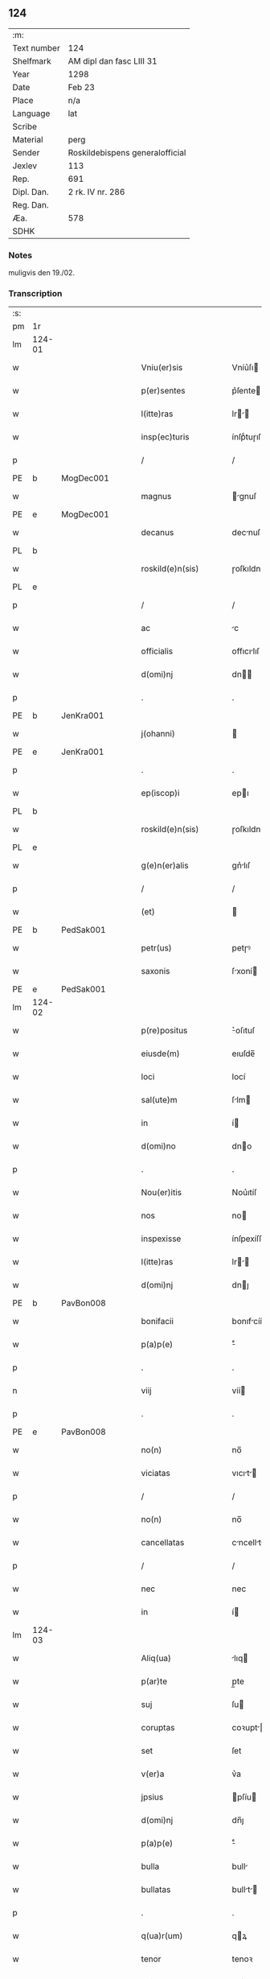 ** 124
| :m:         |                                 |
| Text number | 124                             |
| Shelfmark   | AM dipl dan fasc LIII 31        |
| Year        | 1298                            |
| Date        | Feb 23                          |
| Place       | n/a                             |
| Language    | lat                             |
| Scribe      |                                 |
| Material    | perg                            |
| Sender      | Roskildebispens generalofficial |
| Jexlev      | 113                             |
| Rep.        | 691                             |
| Dipl. Dan.  | 2 rk. IV nr. 286                |
| Reg. Dan.   |                                 |
| Æa.         | 578                             |
| SDHK        |                                 |

*** Notes
muligvis den 19./02.

*** Transcription
| :s: |        |   |   |   |   |                       |               |   |   |   |   |     |   |   |    |               |
| pm  | 1r     |   |   |   |   |                       |               |   |   |   |   |     |   |   |    |               |
| lm  | 124-01 |   |   |   |   |                       |               |   |   |   |   |     |   |   |    |               |
| w   |        |   |   |   |   | Vniu(er)sis           | Vníu͛ſı       |   |   |   |   | lat |   |   |    |        124-01 |
| w   |        |   |   |   |   | p(er)sentes           | p͛ſente       |   |   |   |   | lat |   |   |    |        124-01 |
| w   |        |   |   |   |   | l(itte)ras            | lr         |   |   |   |   | lat |   |   |    |        124-01 |
| w   |        |   |   |   |   | insp(ec)turis         | ínſpͨtuɼıſ     |   |   |   |   | lat |   |   |    |        124-01 |
| p   |        |   |   |   |   | /                     | /             |   |   |   |   | lat |   |   |    |        124-01 |
| PE  | b      | MogDec001  |   |   |   |                       |               |   |   |   |   |     |   |   |    |               |
| w   |        |   |   |   |   | magnus                | gnuſ        |   |   |   |   | lat |   |   |    |        124-01 |
| PE  | e      | MogDec001  |   |   |   |                       |               |   |   |   |   |     |   |   |    |               |
| w   |        |   |   |   |   | decanus               | decnuſ       |   |   |   |   | lat |   |   |    |        124-01 |
| PL  | b      |   |   |   |   |                       |               |   |   |   |   |     |   |   |    |               |
| w   |        |   |   |   |   | roskild(e)n(sis)      | ɼoſkıldn     |   |   |   |   | lat |   |   |    |        124-01 |
| PL  | e      |   |   |   |   |                       |               |   |   |   |   |     |   |   |    |               |
| p   |        |   |   |   |   | /                     | /             |   |   |   |   | lat |   |   |    |        124-01 |
| w   |        |   |   |   |   | ac                    | c            |   |   |   |   | lat |   |   |    |        124-01 |
| w   |        |   |   |   |   | officialis            | offıcılıſ    |   |   |   |   | lat |   |   |    |        124-01 |
| w   |        |   |   |   |   | d(omi)nj              | dn          |   |   |   |   | lat |   |   |    |        124-01 |
| p   |        |   |   |   |   | .                     | .             |   |   |   |   | lat |   |   |    |        124-01 |
| PE  | b      | JenKra001  |   |   |   |                       |               |   |   |   |   |     |   |   |    |               |
| w   |        |   |   |   |   | j(ohanni)             |              |   |   |   |   | lat |   |   |    |        124-01 |
| PE  | e      | JenKra001  |   |   |   |                       |               |   |   |   |   |     |   |   |    |               |
| p   |        |   |   |   |   | .                     | .             |   |   |   |   | lat |   |   |    |        124-01 |
| w   |        |   |   |   |   | ep(iscop)i            | epı          |   |   |   |   | lat |   |   |    |        124-01 |
| PL  | b      |   |   |   |   |                       |               |   |   |   |   |     |   |   |    |               |
| w   |        |   |   |   |   | roskild(e)n(sis)      | ɼoſkıldn     |   |   |   |   | lat |   |   |    |        124-01 |
| PL  | e      |   |   |   |   |                       |               |   |   |   |   |     |   |   |    |               |
| w   |        |   |   |   |   | g(e)n(er)alis         | gn͛lıſ        |   |   |   |   | lat |   |   |    |        124-01 |
| p   |        |   |   |   |   | /                     | /             |   |   |   |   | lat |   |   |    |        124-01 |
| w   |        |   |   |   |   | (et)                  |              |   |   |   |   | lat |   |   |    |        124-01 |
| PE  | b      | PedSak001  |   |   |   |                       |               |   |   |   |   |     |   |   |    |               |
| w   |        |   |   |   |   | petr(us)              | petɼꝰ         |   |   |   |   | lat |   |   |    |        124-01 |
| w   |        |   |   |   |   | saxonis               | ſxoní       |   |   |   |   | lat |   |   |    |        124-01 |
| PE  | e      | PedSak001  |   |   |   |                       |               |   |   |   |   |     |   |   |    |               |
| lm  | 124-02 |   |   |   |   |                       |               |   |   |   |   |     |   |   |    |               |
| w   |        |   |   |   |   | p(re)positus          | ͛oſıtuſ       |   |   |   |   | lat |   |   |    |        124-02 |
| w   |        |   |   |   |   | eiusde(m)             | eıuſde̅        |   |   |   |   | lat |   |   |    |        124-02 |
| w   |        |   |   |   |   | loci                  | locí          |   |   |   |   | lat |   |   |    |        124-02 |
| w   |        |   |   |   |   | sal(ute)m             | ſlm         |   |   |   |   | lat |   |   |    |        124-02 |
| w   |        |   |   |   |   | in                    | í            |   |   |   |   | lat |   |   |    |        124-02 |
| w   |        |   |   |   |   | d(omi)no              | dno          |   |   |   |   | lat |   |   |    |        124-02 |
| p   |        |   |   |   |   | .                     | .             |   |   |   |   | lat |   |   |    |        124-02 |
| w   |        |   |   |   |   | Nou(er)itis           | Nou͛ıtíſ       |   |   |   |   | lat |   |   |    |        124-02 |
| w   |        |   |   |   |   | nos                   | no           |   |   |   |   | lat |   |   |    |        124-02 |
| w   |        |   |   |   |   | inspexisse            | ínſpexíſſe    |   |   |   |   | lat |   |   |    |        124-02 |
| w   |        |   |   |   |   | l(itte)ras            | lr         |   |   |   |   | lat |   |   |    |        124-02 |
| w   |        |   |   |   |   | d(omi)nj              | dnȷ          |   |   |   |   | lat |   |   |    |        124-02 |
| PE  | b      | PavBon008  |   |   |   |                       |               |   |   |   |   |     |   |   |    |               |
| w   |        |   |   |   |   | bonifacii             | bonıfcíí     |   |   |   |   | lat |   |   |    |        124-02 |
| w   |        |   |   |   |   | p(a)p(e)              | ͤ             |   |   |   |   | lat |   |   |    |        124-02 |
| p   |        |   |   |   |   | .                     | .             |   |   |   |   | lat |   |   |    |        124-02 |
| n   |        |   |   |   |   | viij                  | víí          |   |   |   |   | lat |   |   |    |        124-02 |
| p   |        |   |   |   |   | .                     | .             |   |   |   |   | lat |   |   |    |        124-02 |
| PE  | e      | PavBon008  |   |   |   |                       |               |   |   |   |   |     |   |   |    |               |
| w   |        |   |   |   |   | no(n)                 | no̅            |   |   |   |   | lat |   |   |    |        124-02 |
| w   |        |   |   |   |   | viciatas              | vıcıt      |   |   |   |   | lat |   |   |    |        124-02 |
| p   |        |   |   |   |   | /                     | /             |   |   |   |   | lat |   |   |    |        124-02 |
| w   |        |   |   |   |   | no(n)                 | no̅            |   |   |   |   | lat |   |   |    |        124-02 |
| w   |        |   |   |   |   | cancellatas           | cncellt   |   |   |   |   | lat |   |   |    |        124-02 |
| p   |        |   |   |   |   | /                     | /             |   |   |   |   | lat |   |   |    |        124-02 |
| w   |        |   |   |   |   | nec                   | nec           |   |   |   |   | lat |   |   |    |        124-02 |
| w   |        |   |   |   |   | in                    | í            |   |   |   |   | lat |   |   |    |        124-02 |
| lm  | 124-03 |   |   |   |   |                       |               |   |   |   |   |     |   |   |    |               |
| w   |        |   |   |   |   | Aliq(ua)              | lıq         |   |   |   |   | lat |   |   |    |        124-03 |
| w   |        |   |   |   |   | p(ar)te               | p̲te           |   |   |   |   | lat |   |   |    |        124-03 |
| w   |        |   |   |   |   | suj                   | ſu           |   |   |   |   | lat |   |   |    |        124-03 |
| w   |        |   |   |   |   | coruptas              | coꝛupt      |   |   |   |   | lat |   |   |    |        124-03 |
| w   |        |   |   |   |   | set                   | ſet           |   |   |   |   | lat |   |   |    |        124-03 |
| w   |        |   |   |   |   | v(er)a                | v͛a            |   |   |   |   | lat |   |   |    |        124-03 |
| w   |        |   |   |   |   | jpsius                | pſíu        |   |   |   |   | lat |   |   |    |        124-03 |
| w   |        |   |   |   |   | d(omi)nj              | dn̅ȷ           |   |   |   |   | lat |   |   |    |        124-03 |
| w   |        |   |   |   |   | p(a)p(e)              | ͤ             |   |   |   |   | lat |   |   |    |        124-03 |
| w   |        |   |   |   |   | bulla                 | bull         |   |   |   |   | lat |   |   |    |        124-03 |
| w   |        |   |   |   |   | bullatas              | bullt      |   |   |   |   | lat |   |   |    |        124-03 |
| p   |        |   |   |   |   | .                     | .             |   |   |   |   | lat |   |   |    |        124-03 |
| w   |        |   |   |   |   | q(ua)r(um)            | qꝝ           |   |   |   |   | lat |   |   |    |        124-03 |
| w   |        |   |   |   |   | tenor                 | tenoꝛ         |   |   |   |   | lat |   |   |    |        124-03 |
| w   |        |   |   |   |   | talis                 | tlıſ         |   |   |   |   | lat |   |   |    |        124-03 |
| w   |        |   |   |   |   | est                   | eﬅ            |   |   |   |   | lat |   |   |    |        124-03 |
| p   |        |   |   |   |   | /                     | /             |   |   |   |   | lat |   |   |    |        124-03 |
| PE  | b      | PavBon008  |   |   |   |                       |               |   |   |   |   |     |   |   |    |               |
| w   |        |   |   |   |   | Bonifaci(us)          | Bonıfcıꝰ     |   |   |   |   | lat |   |   |    |        124-03 |
| PE  | e      | PavBon008  |   |   |   |                       |               |   |   |   |   |     |   |   |    |               |
| w   |        |   |   |   |   | ep(iscopus)           | epc          |   |   |   |   | lat |   |   |    |        124-03 |
| w   |        |   |   |   |   | seru(us)              | ſeruꝰ         |   |   |   |   | lat |   |   |    |        124-03 |
| w   |        |   |   |   |   | seruor(um)            | ſeruoꝝ        |   |   |   |   | lat |   |   |    |        124-03 |
| w   |        |   |   |   |   | dei                   | deı           |   |   |   |   | lat |   |   |    |        124-03 |
| p   |        |   |   |   |   | /                     | /             |   |   |   |   | lat |   |   |    |        124-03 |
| w   |        |   |   |   |   | Dilectis              | Dílectíſ      |   |   |   |   | lat |   |   |    |        124-03 |
| lm  | 124-04 |   |   |   |   |                       |               |   |   |   |   |     |   |   |    |               |
| w   |        |   |   |   |   | jn                    | n            |   |   |   |   | lat |   |   |    |        124-04 |
| w   |        |   |   |   |   | (Christ)o             | xp̅o           |   |   |   |   | lat |   |   |    |        124-04 |
| w   |        |   |   |   |   | filiab(us)            | fılıbꝫ       |   |   |   |   | lat |   |   |    |        124-04 |
| w   |        |   |   |   |   | vniu(er)sis           | vniu͛ſı       |   |   |   |   | lat |   |   |    |        124-04 |
| w   |        |   |   |   |   | Abb(at)issis          | bbıſſı     |   |   |   |   | lat |   |   |    |        124-04 |
| w   |        |   |   |   |   | (et)                  |              |   |   |   |   | lat |   |   |    |        124-04 |
| w   |        |   |   |   |   | conue(n)tib(us)       | conue̅tıbꝫ     |   |   |   |   | lat |   |   |    |        124-04 |
| w   |        |   |   |   |   | monialiu(m)           | monılıu     |   |   |   |   | lat |   |   |    |        124-04 |
| w   |        |   |   |   |   | jnclusar(um)          | ncluſꝝ      |   |   |   |   | lat |   |   |    |        124-04 |
| p   |        |   |   |   |   | /                     | /             |   |   |   |   | lat |   |   |    |        124-04 |
| w   |        |   |   |   |   | siue                  | ſíue          |   |   |   |   | lat |   |   |    |        124-04 |
| w   |        |   |   |   |   | ordinis               | oꝛdıní       |   |   |   |   | lat |   |   |    |        124-04 |
| w   |        |   |   |   |   | s(an)c(t)e            | ſce          |   |   |   |   | lat |   |   |    |        124-04 |
| w   |        |   |   |   |   | clare                 | clɼe         |   |   |   |   | lat |   |   |    |        124-04 |
| p   |        |   |   |   |   | /                     | /             |   |   |   |   | lat |   |   |    |        124-04 |
| w   |        |   |   |   |   | siue                  | ſıue          |   |   |   |   | lat |   |   |    |        124-04 |
| w   |        |   |   |   |   | s(an)c(t)i            | ſcı          |   |   |   |   | lat |   |   |    |        124-04 |
| w   |        |   |   |   |   | damianj               | dmın       |   |   |   |   | lat |   |   |    |        124-04 |
| p   |        |   |   |   |   | /                     | /             |   |   |   |   | lat |   |   |    |        124-04 |
| w   |        |   |   |   |   | siue                  | ſıue          |   |   |   |   | lat |   |   |    |        124-04 |
| w   |        |   |   |   |   | mino¦risse            | íno¦ɼıſſe    |   |   |   |   | lat |   |   |    | 124-04—124-05 |
| w   |        |   |   |   |   | dicant(ur)            | dıcnt᷑        |   |   |   |   | lat |   |   |    |        124-05 |
| p   |        |   |   |   |   | /                     | /             |   |   |   |   | lat |   |   |    |        124-05 |
| w   |        |   |   |   |   | sal(u)t(em)           | al̅t          |   |   |   |   | lat |   |   |    |        124-05 |
| w   |        |   |   |   |   | (et)                  |              |   |   |   |   | lat |   |   |    |        124-05 |
| w   |        |   |   |   |   | ap(osto)licam         | pl̅ıc       |   |   |   |   | lat |   |   |    |        124-05 |
| w   |        |   |   |   |   | b(e)n(e)diccio(n)em   | bn̅dıccıoe   |   |   |   |   | lat |   |   |    |        124-05 |
| p   |        |   |   |   |   | /                     | /             |   |   |   |   | lat |   |   |    |        124-05 |
| w   |        |   |   |   |   | laudabilis            | ludbılı    |   |   |   |   | lat |   |   |    |        124-05 |
| w   |        |   |   |   |   | sacra                 | ſcr         |   |   |   |   | lat |   |   |    |        124-05 |
| w   |        |   |   |   |   | religio               | ɼelıgío       |   |   |   |   | lat |   |   |    |        124-05 |
| w   |        |   |   |   |   | q(ue)                 | q̅             |   |   |   |   | lat |   |   |    |        124-05 |
| w   |        |   |   |   |   | in                    | ín            |   |   |   |   | lat |   |   |    |        124-05 |
| w   |        |   |   |   |   | monast(er)iis         | monﬅ͛íí      |   |   |   |   | lat |   |   |    |        124-05 |
| w   |        |   |   |   |   | v(est)ris             | vɼı         |   |   |   |   | lat |   |   |    |        124-05 |
| w   |        |   |   |   |   | a                     |              |   |   |   |   | lat |   |   |    |        124-05 |
| w   |        |   |   |   |   | vobis                 | vobıſ         |   |   |   |   | lat |   |   |    |        124-05 |
| w   |        |   |   |   |   | (et)                  |              |   |   |   |   | lat |   |   |    |        124-05 |
| w   |        |   |   |   |   | aliis                 | líí         |   |   |   |   | lat |   |   |    |        124-05 |
| w   |        |   |   |   |   | p(er)sonis            | p̲ſoní        |   |   |   |   | lat |   |   |    |        124-05 |
| w   |        |   |   |   |   | in                    | ín            |   |   |   |   | lat |   |   |    |        124-05 |
| w   |        |   |   |   |   | eis                   | eí           |   |   |   |   | lat |   |   |    |        124-05 |
| w   |        |   |   |   |   | dege(n)tibus          | degetıbuſ    |   |   |   |   | lat |   |   |    |        124-05 |
| lm  | 124-06 |   |   |   |   |                       |               |   |   |   |   |     |   |   |    |               |
| w   |        |   |   |   |   | sub                   | ſub           |   |   |   |   | lat |   |   |    |        124-06 |
| w   |        |   |   |   |   | on(er)e               | on͛e           |   |   |   |   | lat |   |   |    |        124-06 |
| w   |        |   |   |   |   | voluntarie            | voluntríe    |   |   |   |   | lat |   |   |    |        124-06 |
| w   |        |   |   |   |   | paup(er)tatis         | pup̲ttí     |   |   |   |   | lat |   |   |    |        124-06 |
| w   |        |   |   |   |   | jugit(er)             | ȷugıt͛         |   |   |   |   | lat |   |   |    |        124-06 |
| w   |        |   |   |   |   | colit(ur)             | colıt᷑         |   |   |   |   | lat |   |   |    |        124-06 |
| w   |        |   |   |   |   | sic                   | ſıc           |   |   |   |   | lat |   |   |    |        124-06 |
| w   |        |   |   |   |   | a                     |              |   |   |   |   | lat |   |   |    |        124-06 |
| w   |        |   |   |   |   | vobis                 | vobí         |   |   |   |   | lat |   |   |    |        124-06 |
| w   |        |   |   |   |   | mundane               | mundne       |   |   |   |   | lat |   |   |    |        124-06 |
| w   |        |   |   |   |   | dissolucio(n)is       | dıſſolucıoı |   |   |   |   | lat |   |   |    |        124-06 |
| w   |        |   |   |   |   | relegauit             | releguít     |   |   |   |   | lat |   |   |    |        124-06 |
| w   |        |   |   |   |   | illecebras            | ıllecebꝛ    |   |   |   |   | lat |   |   |    |        124-06 |
| w   |        |   |   |   |   | vt                    | vt            |   |   |   |   | lat |   |   |    |        124-06 |
| w   |        |   |   |   |   | jnt(er)               | ȷnt͛           |   |   |   |   | lat |   |   |    |        124-06 |
| w   |        |   |   |   |   | alia                  | lı          |   |   |   |   | lat |   |   |    |        124-06 |
| w   |        |   |   |   |   | claust(ra)lis         | cluﬅlí     |   |   |   |   | lat |   |   |    |        124-06 |
| w   |        |   |   |   |   | abstine(n)¦cie        | bﬅıne̅¦cíe    |   |   |   |   | lat |   |   |    | 124-06—124-07 |
| w   |        |   |   |   |   | nexib(us)             | nexıbꝫ        |   |   |   |   | lat |   |   |    |        124-07 |
| w   |        |   |   |   |   | relegate              | ɼelegte      |   |   |   |   | lat |   |   |    |        124-07 |
| w   |        |   |   |   |   | puritate              | purıtte      |   |   |   |   | lat |   |   |    |        124-07 |
| w   |        |   |   |   |   | fulgeatis             | fulgetíſ     |   |   |   |   | lat |   |   |    |        124-07 |
| w   |        |   |   |   |   | obseruancie           | obſeruncıe   |   |   |   |   | lat |   |   |    |        124-07 |
| w   |        |   |   |   |   | reg(u)laris           | regl̅rí      |   |   |   |   | lat |   |   |    |        124-07 |
| p   |        |   |   |   |   | /                     | /             |   |   |   |   | lat |   |   |    |        124-07 |
| w   |        |   |   |   |   | (et)                  |              |   |   |   |   | lat |   |   |    |        124-07 |
| w   |        |   |   |   |   | voluntatis            | volunttí    |   |   |   |   | lat |   |   |    |        124-07 |
| w   |        |   |   |   |   | libitu(m)             | lıbıtu       |   |   |   |   | lat |   |   |    |        124-07 |
| w   |        |   |   |   |   | coartantes            | cortnte    |   |   |   |   | lat |   |   |    |        124-07 |
| w   |        |   |   |   |   | omnino                | oníno        |   |   |   |   | lat |   |   |    |        124-07 |
| w   |        |   |   |   |   | s(u)b                 | ſb           |   |   |   |   | lat |   |   |    |        124-07 |
| w   |        |   |   |   |   | obedi(enci)e          | obedı̅e        |   |   |   |   | lat |   |   |    |        124-07 |
| w   |        |   |   |   |   | debito                | debıto        |   |   |   |   | lat |   |   |    |        124-07 |
| lm  | 124-08 |   |   |   |   |                       |               |   |   |   |   |     |   |   |    |               |
| w   |        |   |   |   |   | dignam                | dıgn        |   |   |   |   | lat |   |   |    |        124-08 |
| w   |        |   |   |   |   | (et)                  |              |   |   |   |   | lat |   |   |    |        124-08 |
| w   |        |   |   |   |   | sedulam               | ſedulm       |   |   |   |   | lat |   |   |    |        124-08 |
| w   |        |   |   |   |   | exibeatis             | exıbetí     |   |   |   |   | lat |   |   |    |        124-08 |
| w   |        |   |   |   |   | d(omi)no              | dno          |   |   |   |   | lat |   |   |    |        124-08 |
| w   |        |   |   |   |   | seruitute(m)          | ſeruítute    |   |   |   |   | lat |   |   |    |        124-08 |
| p   |        |   |   |   |   | /                     | /             |   |   |   |   | lat |   |   |    |        124-08 |
| w   |        |   |   |   |   | hinc                  | hínc          |   |   |   |   | lat |   |   |    |        124-08 |
| w   |        |   |   |   |   | ⸌e(st)⸍               | ⸌e⸍          |   |   |   |   | lat |   |   |    |        124-08 |
| w   |        |   |   |   |   | q(uod)                | ꝙ             |   |   |   |   | lat |   |   |    |        124-08 |
| w   |        |   |   |   |   | nos                   | no           |   |   |   |   | lat |   |   |    |        124-08 |
| w   |        |   |   |   |   | piu(m)                | píu          |   |   |   |   | lat |   |   |    |        124-08 |
| w   |        |   |   |   |   | (et)                  |              |   |   |   |   | lat |   |   |    |        124-08 |
| w   |        |   |   |   |   | co(n)gruu(m)          | cogruu      |   |   |   |   | lat |   |   |    |        124-08 |
| w   |        |   |   |   |   | reputantes            | ɼeputnte    |   |   |   |   | lat |   |   |    |        124-08 |
| w   |        |   |   |   |   | vt                    | vt            |   |   |   |   | lat |   |   |    |        124-08 |
| w   |        |   |   |   |   | uos                   | uo           |   |   |   |   | lat |   |   |    |        124-08 |
| w   |        |   |   |   |   | illa                  | ıll          |   |   |   |   | lat |   |   |    |        124-08 |
| w   |        |   |   |   |   | p(ro)seq(ua)m(ur)     | ꝓſeq᷑        |   |   |   |   | lat |   |   |    |        124-08 |
| w   |        |   |   |   |   | gr(ati)a              | gr          |   |   |   |   | lat |   |   |    |        124-08 |
| w   |        |   |   |   |   | qua(m)                | qu          |   |   |   |   | lat |   |   |    |        124-08 |
| w   |        |   |   |   |   | v(est)ris             | vɼıſ         |   |   |   |   | lat |   |   |    |        124-08 |
| lm  | 124-09 |   |   |   |   |                       |               |   |   |   |   |     |   |   |    |               |
| w   |        |   |   |   |   | necc(ess)itatib(us)   | neccıttıbꝫ  |   |   |   |   | lat |   |   |    |        124-09 |
| w   |        |   |   |   |   | fore                  | foꝛe          |   |   |   |   | lat |   |   |    |        124-09 |
| w   |        |   |   |   |   | p(er)spicim(us)       | p̲ſpıcímꝰ      |   |   |   |   | lat |   |   |    |        124-09 |
| w   |        |   |   |   |   | op(or)tunam           | op̲tun       |   |   |   |   | lat |   |   |    |        124-09 |
| w   |        |   |   |   |   | vobis                 | vobí         |   |   |   |   | lat |   |   |    |        124-09 |
| w   |        |   |   |   |   | uniu(er)sis           | uníu͛ſí       |   |   |   |   | lat |   |   |    |        124-09 |
| w   |        |   |   |   |   | (et)                  |              |   |   |   |   | lat |   |   |    |        124-09 |
| w   |        |   |   |   |   | sing(u)lis            | ſınglı      |   |   |   |   | lat |   |   |    |        124-09 |
| w   |        |   |   |   |   | autoritate            | utoꝛıtte    |   |   |   |   | lat |   |   |    |        124-09 |
| w   |        |   |   |   |   | p(re)s(e)n(cium)      | p͛ſn          |   |   |   |   | lat |   |   |    |        124-09 |
| w   |        |   |   |   |   | indulgem(us)          | ındulgemꝰ     |   |   |   |   | lat |   |   |    |        124-09 |
| p   |        |   |   |   |   | /                     | /             |   |   |   |   | lat |   |   |    |        124-09 |
| w   |        |   |   |   |   | v(t)                  | v            |   |   |   |   | lat |   |   |    |        124-09 |
| w   |        |   |   |   |   | ad                    | d            |   |   |   |   | lat |   |   |    |        124-09 |
| w   |        |   |   |   |   | p(re)stac(i)o(ne)m    | p͛ﬅco       |   |   |   |   | lat |   |   |    |        124-09 |
| w   |        |   |   |   |   | decimaru(m)           | decímɼu     |   |   |   |   | lat |   |   |    |        124-09 |
| w   |        |   |   |   |   | de                    | de            |   |   |   |   | lat |   |   |    |        124-09 |
| w   |        |   |   |   |   | q(ui)b(us)cu(mque)    | qbꝫcuꝫ      |   |   |   |   | lat |   |   |    |        124-09 |
| lm  | 124-10 |   |   |   |   |                       |               |   |   |   |   |     |   |   |    |               |
| w   |        |   |   |   |   | possessio(n)ib(us)    | poſſeſſıo̅ıbꝫ  |   |   |   |   | lat |   |   |    |        124-10 |
| w   |        |   |   |   |   | (et)                  |              |   |   |   |   | lat |   |   |    |        124-10 |
| w   |        |   |   |   |   | aliis                 | líí         |   |   |   |   | lat |   |   |    |        124-10 |
| w   |        |   |   |   |   | o(mn)ib(us)           | o̅ıbꝫ          |   |   |   |   | lat |   |   |    |        124-10 |
| w   |        |   |   |   |   | bonis                 | boní         |   |   |   |   | lat |   |   |    |        124-10 |
| w   |        |   |   |   |   | v(est)ris             | vɼı         |   |   |   |   | lat |   |   |    |        124-10 |
| w   |        |   |   |   |   | q(uam)                | q̅             |   |   |   |   | lat |   |   |    |        124-10 |
| w   |        |   |   |   |   | inp(re)senciar(um)    | ínp͛ſencıꝝ    |   |   |   |   | lat |   |   |    |        124-10 |
| w   |        |   |   |   |   | h(ab)etis             | he̅tí         |   |   |   |   | lat |   |   |    |        124-10 |
| p   |        |   |   |   |   | .                     | .             |   |   |   |   | lat |   |   |    |        124-10 |
| w   |        |   |   |   |   | (et)                  |              |   |   |   |   | lat |   |   |    |        124-10 |
| w   |        |   |   |   |   | iustis                | ıuﬅıſ         |   |   |   |   | lat |   |   |    |        124-10 |
| w   |        |   |   |   |   | modis                 | modıſ         |   |   |   |   | lat |   |   |    |        124-10 |
| w   |        |   |   |   |   | p(re)stante           | p͛ﬅnte        |   |   |   |   | lat |   |   |    |        124-10 |
| w   |        |   |   |   |   | d(omi)no              | dno          |   |   |   |   | lat |   |   |    |        124-10 |
| w   |        |   |   |   |   | acq(ui)siu(er)itis    | cqſıu͛ıtí   |   |   |   |   | lat |   |   |    |        124-10 |
| w   |        |   |   |   |   | jn                    | n            |   |   |   |   | lat |   |   |    |        124-10 |
| w   |        |   |   |   |   | futuru(m)             | futuɼu       |   |   |   |   | lat |   |   |    |        124-10 |
| p   |        |   |   |   |   | /                     | /             |   |   |   |   | lat |   |   |    |        124-10 |
| w   |        |   |   |   |   | uel                   | uel           |   |   |   |   | lat |   |   |    |        124-10 |
| w   |        |   |   |   |   | ad                    | d            |   |   |   |   | lat |   |   |    |        124-10 |
| w   |        |   |   |   |   | (con)t(ri)bue(n)du(m) | ꝯtbuedu    |   |   |   |   | lat |   |   |    |        124-10 |
| lm  | 124-11 |   |   |   |   |                       |               |   |   |   |   |     |   |   |    |               |
| w   |        |   |   |   |   | jn                    | ȷn            |   |   |   |   | lat |   |   |    |        124-11 |
| w   |        |   |   |   |   | p(ro)curacio(n)ib(us) | ꝓcuɼcıo̅ıbꝫ   |   |   |   |   | lat |   |   |    |        124-11 |
| w   |        |   |   |   |   | q(uo)ru(m)l(i)bet     | !qͦru̅lꝫbet¡    |   |   |   |   | lat |   |   |    |        124-11 |
| w   |        |   |   |   |   | ordinarior(um)        | oꝛdınɼıoꝝ    |   |   |   |   | lat |   |   |    |        124-11 |
| p   |        |   |   |   |   | .                     | .             |   |   |   |   | lat |   |   |    |        124-11 |
| w   |        |   |   |   |   | (et)                  |              |   |   |   |   | lat |   |   |    |        124-11 |
| w   |        |   |   |   |   | eciam                 | ecım         |   |   |   |   | lat |   |   |    |        124-11 |
| w   |        |   |   |   |   | legator(um)           | legtoꝝ       |   |   |   |   | lat |   |   |    |        124-11 |
| p   |        |   |   |   |   | /                     | /             |   |   |   |   | lat |   |   |    |        124-11 |
| w   |        |   |   |   |   | (et)                  |              |   |   |   |   | lat |   |   |    |        124-11 |
| w   |        |   |   |   |   | nu(n)cior(um)         | nucıoꝝ       |   |   |   |   | lat |   |   |    |        124-11 |
| w   |        |   |   |   |   | sedis                 | ſedıſ         |   |   |   |   | lat |   |   |    |        124-11 |
| w   |        |   |   |   |   | ap(osto)lice          | pl̅íce        |   |   |   |   | lat |   |   |    |        124-11 |
| w   |        |   |   |   |   | (et)                  |              |   |   |   |   | lat |   |   |    |        124-11 |
| w   |        |   |   |   |   | q(ui)b(us)lib(et)     | qbꝫlıbꝫ      |   |   |   |   | lat |   |   |    |        124-11 |
| w   |        |   |   |   |   | talliis               | tallíí       |   |   |   |   | lat |   |   |    |        124-11 |
| w   |        |   |   |   |   | (et)                  |              |   |   |   |   | lat |   |   |    |        124-11 |
| w   |        |   |   |   |   | collectis             | collectí     |   |   |   |   | lat |   |   |    |        124-11 |
| p   |        |   |   |   |   | /                     | /             |   |   |   |   | lat |   |   |    |        124-11 |
| w   |        |   |   |   |   | ac                    | c            |   |   |   |   | lat |   |   |    |        124-11 |
| w   |        |   |   |   |   | ad                    | d            |   |   |   |   | lat |   |   |    |        124-11 |
| w   |        |   |   |   |   | exi¦bendu(m)          | exı¦bendu    |   |   |   |   | lat |   |   |    | 124-11—124-12 |
| w   |        |   |   |   |   | pedagia               | pedgı       |   |   |   |   | lat |   |   |    |        124-12 |
| w   |        |   |   |   |   | telonea               | telone       |   |   |   |   | lat |   |   |    |        124-12 |
| w   |        |   |   |   |   | (et)                  |              |   |   |   |   | lat |   |   |    |        124-12 |
| w   |        |   |   |   |   | alias                 | lı         |   |   |   |   | lat |   |   |    |        124-12 |
| w   |        |   |   |   |   | exauct(i)ones         | exuone    |   |   |   |   | lat |   |   |    |        124-12 |
| w   |        |   |   |   |   | quib(us)uis           | quıbꝫuíſ      |   |   |   |   | lat |   |   |    |        124-12 |
| w   |        |   |   |   |   | regib(us)             | ɼegıbꝫ        |   |   |   |   | lat |   |   |    |        124-12 |
| w   |        |   |   |   |   | p(ri)ncipib(us)       | pncıpıbꝫ     |   |   |   |   | lat |   |   |    |        124-12 |
| w   |        |   |   |   |   | seu                   | ſeu           |   |   |   |   | lat |   |   |    |        124-12 |
| w   |        |   |   |   |   | aliis                 | líí         |   |   |   |   | lat |   |   |    |        124-12 |
| w   |        |   |   |   |   | p(er)sonis            | p̲ſoní        |   |   |   |   | lat |   |   |    |        124-12 |
| w   |        |   |   |   |   | s(e)c(u)larib(us)     | ſcl̅rıbꝫ      |   |   |   |   | lat |   |   |    |        124-12 |
| w   |        |   |   |   |   | minime                | míníme        |   |   |   |   | lat |   |   |    |        124-12 |
| w   |        |   |   |   |   | teneaminj             | teneín     |   |   |   |   | lat |   |   |    |        124-12 |
| lm  | 124-13 |   |   |   |   |                       |               |   |   |   |   |     |   |   |    |               |
| w   |        |   |   |   |   | nec                   | nec           |   |   |   |   | lat |   |   |    |        124-13 |
| w   |        |   |   |   |   | ad                    | d            |   |   |   |   | lat |   |   |    |        124-13 |
| w   |        |   |   |   |   | id                    | ıd            |   |   |   |   | lat |   |   |    |        124-13 |
| w   |        |   |   |   |   | (com)pelli            | ꝯpellí        |   |   |   |   | lat |   |   |    |        124-13 |
| w   |        |   |   |   |   | aliq(ua)ten(us)       | lıqtenꝰ     |   |   |   |   | lat |   |   |    |        124-13 |
| w   |        |   |   |   |   | valeatis              | vletí      |   |   |   |   | lat |   |   |    |        124-13 |
| p   |        |   |   |   |   | .                     | .             |   |   |   |   | lat |   |   |    |        124-13 |
| w   |        |   |   |   |   | Nulli                 | Nullı         |   |   |   |   | lat |   |   |    |        124-13 |
| w   |        |   |   |   |   | (er)g(o)              | gͦ             |   |   |   |   | lat |   |   |    |        124-13 |
| w   |        |   |   |   |   | om(n)i(n)o            | omıo         |   |   |   |   | lat |   |   |    |        124-13 |
| w   |        |   |   |   |   | ho(m)inem             | hoıne       |   |   |   |   | lat |   |   |    |        124-13 |
| w   |        |   |   |   |   | liceat                | lıcet        |   |   |   |   | lat |   |   |    |        124-13 |
| w   |        |   |   |   |   | hanc                  | hnc          |   |   |   |   | lat |   |   |    |        124-13 |
| w   |        |   |   |   |   | pagina(m)             | pgın       |   |   |   |   | lat |   |   |    |        124-13 |
| w   |        |   |   |   |   | n(ost)re              | nɼe          |   |   |   |   | lat |   |   |    |        124-13 |
| w   |        |   |   |   |   | co(n)cessio(n)is      | coceſſıoı  |   |   |   |   | lat |   |   |    |        124-13 |
| w   |        |   |   |   |   | infring(er)e          | ínfríng͛e      |   |   |   |   | lat |   |   |    |        124-13 |
| w   |        |   |   |   |   | uel                   | uel           |   |   |   |   | lat |   |   |    |        124-13 |
| w   |        |   |   |   |   | ei                    | eí            |   |   |   |   | lat |   |   |    |        124-13 |
| w   |        |   |   |   |   | ausu                  | uſu          |   |   |   |   | lat |   |   | =  |        124-13 |
| w   |        |   |   |   |   | te¦merarie            | te¦merrıe    |   |   |   |   | lat |   |   | == | 124-13—124-14 |
| w   |        |   |   |   |   | (contra)ire           | ꝯıre         |   |   |   |   | lat |   |   |    |        124-14 |
| p   |        |   |   |   |   | /                     | /             |   |   |   |   | lat |   |   |    |        124-14 |
| w   |        |   |   |   |   | Siq(ui)s              | ıqſ         |   |   |   |   | lat |   |   |    |        124-14 |
| w   |        |   |   |   |   | aute(m)               | ute         |   |   |   |   | lat |   |   |    |        124-14 |
| w   |        |   |   |   |   | hoc                   | hoc           |   |   |   |   | lat |   |   |    |        124-14 |
| w   |        |   |   |   |   | atte(m)ptare          | tte̅ptɼe     |   |   |   |   | lat |   |   |    |        124-14 |
| w   |        |   |   |   |   | p(er)sumserit         | p͛ſuſeɼıt     |   |   |   |   | lat |   |   |    |        124-14 |
| w   |        |   |   |   |   | indignacione(m)       | índıgncíone |   |   |   |   | lat |   |   |    |        124-14 |
| w   |        |   |   |   |   | o(mn)jpote(n)tis      | oȷpotetí   |   |   |   |   | lat |   |   |    |        124-14 |
| w   |        |   |   |   |   | dej                   | de           |   |   |   |   | lat |   |   |    |        124-14 |
| w   |        |   |   |   |   | (et)                  |              |   |   |   |   | lat |   |   |    |        124-14 |
| w   |        |   |   |   |   | beator(um)            | betoꝝ        |   |   |   |   | lat |   |   |    |        124-14 |
| w   |        |   |   |   |   | petri                 | petɼı         |   |   |   |   | lat |   |   |    |        124-14 |
| w   |        |   |   |   |   | (et)                  |              |   |   |   |   | lat |   |   |    |        124-14 |
| w   |        |   |   |   |   | pauli                 | pulí         |   |   |   |   | lat |   |   |    |        124-14 |
| lm  | 124-15 |   |   |   |   |                       |               |   |   |   |   |     |   |   |    |               |
| w   |        |   |   |   |   | apostolor(um)         | poﬅoloꝝ      |   |   |   |   | lat |   |   |    |        124-15 |
| w   |        |   |   |   |   | eius                  | eíu          |   |   |   |   | lat |   |   |    |        124-15 |
| w   |        |   |   |   |   | se                    | ſe            |   |   |   |   | lat |   |   |    |        124-15 |
| w   |        |   |   |   |   | nou(er)it             | nou͛ít         |   |   |   |   | lat |   |   |    |        124-15 |
| w   |        |   |   |   |   | incursuru(m)          | íncuɼſuɼu    |   |   |   |   | lat |   |   |    |        124-15 |
| p   |        |   |   |   |   | /                     | /             |   |   |   |   | lat |   |   |    |        124-15 |
| w   |        |   |   |   |   | Datu(m)               | Dtu         |   |   |   |   | lat |   |   |    |        124-15 |
| PL  | b      |   |   |   |   |                       |               |   |   |   |   |     |   |   |    |               |
| w   |        |   |   |   |   | Anagnie               | ngnıe       |   |   |   |   | lat |   |   |    |        124-15 |
| PL  | e      |   |   |   |   |                       |               |   |   |   |   |     |   |   |    |               |
| p   |        |   |   |   |   | .                     | .             |   |   |   |   | lat |   |   |    |        124-15 |
| n   |        |   |   |   |   | iiijͦ                  | ııͦıȷ          |   |   |   |   | lat |   |   |    |        124-15 |
| p   |        |   |   |   |   | .                     | .             |   |   |   |   | lat |   |   |    |        124-15 |
| w   |        |   |   |   |   | non(as)               | non          |   |   |   |   | lat |   |   |    |        124-15 |
| w   |        |   |   |   |   | junij                 | uní         |   |   |   |   | lat |   |   |    |        124-15 |
| w   |        |   |   |   |   | pontificatus          | pontıfıctuſ  |   |   |   |   | lat |   |   |    |        124-15 |
| w   |        |   |   |   |   | n(ost)ri              | nɼı          |   |   |   |   | lat |   |   |    |        124-15 |
| w   |        |   |   |   |   | ⸌anno⸍                | ⸌anno⸍        |   |   |   |   | lat |   |   |    |        124-15 |
| w   |        |   |   |   |   | s(e)c(un)do           | ſco          |   |   |   |   | lat |   |   |    |        124-15 |
| p   |        |   |   |   |   | .                     | .             |   |   |   |   | lat |   |   |    |        124-15 |
| w   |        |   |   |   |   | jn                    | ȷn            |   |   |   |   | lat |   |   |    |        124-15 |
| w   |        |   |   |   |   | cuius                 | cuíu         |   |   |   |   | lat |   |   |    |        124-15 |
| w   |        |   |   |   |   | rei                   | ɼeí           |   |   |   |   | lat |   |   |    |        124-15 |
| w   |        |   |   |   |   | testimo¦nium          | teﬅímo¦níum   |   |   |   |   | lat |   |   |    | 124-15—124-16 |
| w   |        |   |   |   |   | p(er)sentes           | p͛ſenteſ       |   |   |   |   | lat |   |   |    |        124-16 |
| w   |        |   |   |   |   | l(itte)ras            | lr̅          |   |   |   |   | lat |   |   |    |        124-16 |
| w   |        |   |   |   |   | sigillis              | ſıgıllı      |   |   |   |   | lat |   |   |    |        124-16 |
| w   |        |   |   |   |   | n(ost)ris             | nɼı         |   |   |   |   | lat |   |   |    |        124-16 |
| w   |        |   |   |   |   | fecimus               | fecímu       |   |   |   |   | lat |   |   |    |        124-16 |
| w   |        |   |   |   |   | roborari              | ɼoboꝛɼı      |   |   |   |   | lat |   |   |    |        124-16 |
| p   |        |   |   |   |   | /                     | /             |   |   |   |   | lat |   |   |    |        124-16 |
| w   |        |   |   |   |   | Datu(m)               | Dtu̅          |   |   |   |   | lat |   |   |    |        124-16 |
| w   |        |   |   |   |   | anno                  | nno          |   |   |   |   | lat |   |   |    |        124-16 |
| w   |        |   |   |   |   | d(omi)ni              | dnı          |   |   |   |   | lat |   |   |    |        124-16 |
| p   |        |   |   |   |   | .                     | .             |   |   |   |   | lat |   |   |    |        124-16 |
| n   |        |   |   |   |   | mͦ                     | ͦ             |   |   |   |   | lat |   |   |    |        124-16 |
| p   |        |   |   |   |   | .                     | .             |   |   |   |   | lat |   |   |    |        124-16 |
| n   |        |   |   |   |   | cͦcͦ                    | cͦcͦ            |   |   |   |   | lat |   |   |    |        124-16 |
| p   |        |   |   |   |   | .                     | .             |   |   |   |   | lat |   |   |    |        124-16 |
| n   |        |   |   |   |   | xcͦ                    | xͦc            |   |   |   |   | lat |   |   |    |        124-16 |
| p   |        |   |   |   |   | .                     | .             |   |   |   |   | lat |   |   |    |        124-16 |
| n   |        |   |   |   |   | viijͦ                  | vͦíí          |   |   |   |   | lat |   |   |    |        124-16 |
| p   |        |   |   |   |   | .                     | .             |   |   |   |   | lat |   |   |    |        124-16 |
| w   |        |   |   |   |   | in                    | ín            |   |   |   |   | lat |   |   |    |        124-16 |
| n   |        |   |   |   |   | xl                   | xl           |   |   |   |   | lat |   |   |    |        124-16 |
| p   |        |   |   |   |   | .                     | .             |   |   |   |   | lat |   |   |    |        124-16 |
| :e: |        |   |   |   |   |                       |               |   |   |   |   |     |   |   |    |               |
